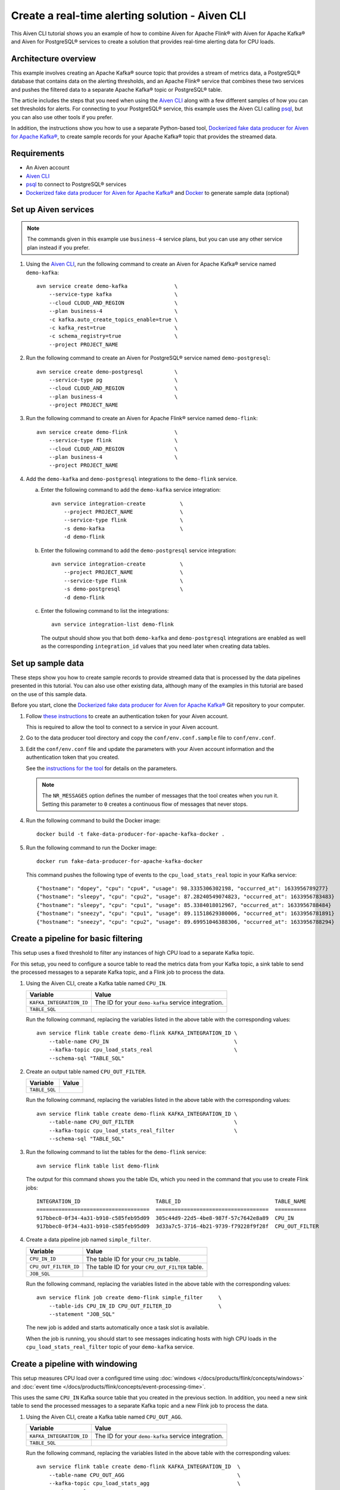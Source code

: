 Create a real-time alerting solution - Aiven CLI
================================================

This Aiven CLI tutorial shows you an example of how to combine Aiven for Apache Flink® with Aiven for Apache Kafka® and Aiven for PostgreSQL® services to create a solution that provides real-time alerting data for CPU loads.

Architecture overview
---------------------

This example involves creating an Apache Kafka® source topic that provides a stream of metrics data, a PostgreSQL® database that contains data on the alerting thresholds, and an Apache Flink® service that combines these two services and pushes the filtered data to a separate Apache Kafka® topic or PostgreSQL® table.

.. mermaid::

    graph LR;

        id1(Kafka)-- metrics stream -->id3(Flink);
        id2(PostgreSQL)-- threshold data -->id3;
        id3-. filtered data .->id4(Kafka);
        id3-. filtered data .->id5(PostgreSQL);

The article includes the steps that you need when using the `Aiven CLI <https://github.com/aiven/aiven-client>`_ along with a few different samples of how you can set thresholds for alerts. For connecting to your PostgreSQL® service, this example uses the Aiven CLI calling `psql <https://www.postgresql.org/docs/current/app-psql.html>`_, but you can also use other tools if you prefer.

In addition, the instructions show you how to use a separate Python-based tool, `Dockerized fake data producer for Aiven for Apache Kafka® <https://github.com/aiven/fake-data-producer-for-apache-kafka-docker>`_, to create sample records for your Apache Kafka® topic that provides the streamed data.


Requirements
------------

* An Aiven account
* `Aiven CLI <https://github.com/aiven/aiven-client>`_
* `psql <https://www.postgresql.org/docs/current/app-psql.html>`_ to connect to PostgreSQL® services
* `Dockerized fake data producer for Aiven for Apache Kafka® <https://github.com/aiven/fake-data-producer-for-apache-kafka-docker>`_ and `Docker <https://www.docker.com/>`_ to generate sample data (optional)


Set up Aiven services
---------------------

.. note::
   The commands given in this example use ``business-4`` service plans, but you can use any other service plan instead if you prefer.

1. Using the `Aiven CLI <https://github.com/aiven/aiven-client>`_, run the following command to create an Aiven for Apache Kafka® service named ``demo-kafka``:

   ::

      avn service create demo-kafka               \
          --service-type kafka                    \
          --cloud CLOUD_AND_REGION                \
          --plan business-4                       \
          -c kafka.auto_create_topics_enable=true \
          -c kafka_rest=true                      \
          -c schema_registry=true                 \
          --project PROJECT_NAME

#. Run the following command to create an Aiven for PostgreSQL® service named ``demo-postgresql``:

   ::

      avn service create demo-postgresql          \
          --service-type pg                       \
          --cloud CLOUD_AND_REGION                \
          --plan business-4                       \
          --project PROJECT_NAME

#. Run the following command to create an Aiven for Apache Flink® service named ``demo-flink``:

   ::

      avn service create demo-flink               \
          --service-type flink                    \
          --cloud CLOUD_AND_REGION                \
          --plan business-4                       \
          --project PROJECT_NAME

#. Add the ``demo-kafka`` and ``demo-postgresql`` integrations to the ``demo-flink`` service.

   a. Enter the following command to add the ``demo-kafka`` service integration:

      ::

         avn service integration-create           \
             --project PROJECT_NAME               \
             --service-type flink                 \
             -s demo-kafka                        \
             -d demo-flink

   b. Enter the following command to add the ``demo-postgresql`` service integration:

      ::

         avn service integration-create           \
             --project PROJECT_NAME               \
             --service-type flink                 \
             -s demo-postgresql                   \
             -d demo-flink

   c. Enter the following command to list the integrations:

      ::

         avn service integration-list demo-flink

      The output should show you that both ``demo-kafka`` and ``demo-postgresql`` integrations are enabled as well as the corresponding ``integration_id`` values that you need later when creating data tables.



Set up sample data
------------------

These steps show you how to create sample records to provide streamed data that is processed by the data pipelines presented in this tutorial. You can also use other existing data, although many of the examples in this tutorial are based on the use of this sample data.

Before you start, clone the `Dockerized fake data producer for Aiven for Apache Kafka® <https://github.com/aiven/fake-data-producer-for-apache-kafka-docker>`_ Git repository to your computer.

1. Follow `these instructions <https://developer.aiven.io/docs/tools/cli/user/user-access-token.html#manage-access-tokens>`_ to create an authentication token for your Aiven account.

   This is required to allow the tool to connect to a service in your Aiven account.

#. Go to the data producer tool directory and copy the ``conf/env.conf.sample`` file to ``conf/env.conf``.

#. Edit the ``conf/env.conf`` file and update the parameters with your Aiven account information and the authentication token that you created.

   See the `instructions for the tool <https://github.com/aiven/fake-data-producer-for-apache-kafka-docker#readme>`_ for details on the parameters.

   .. note::
      The ``NR_MESSAGES`` option defines the number of messages that the tool creates when you run it. Setting this parameter to ``0`` creates a continuous flow of messages that never stops.

#. Run the following command to build the Docker image:

   ::

      docker build -t fake-data-producer-for-apache-kafka-docker .

#. Run the following command to run the Docker image:

   ::

      docker run fake-data-producer-for-apache-kafka-docker

   This command pushes the following type of events to the ``cpu_load_stats_real`` topic in your Kafka service:

   ::
   
      {"hostname": "dopey", "cpu": "cpu4", "usage": 98.3335306302198, "occurred_at": 1633956789277}
      {"hostname": "sleepy", "cpu": "cpu2", "usage": 87.28240549074823, "occurred_at": 1633956783483}
      {"hostname": "sleepy", "cpu": "cpu1", "usage": 85.3384018012967, "occurred_at": 1633956788484}
      {"hostname": "sneezy", "cpu": "cpu1", "usage": 89.11518629380006, "occurred_at": 1633956781891}
      {"hostname": "sneezy", "cpu": "cpu2", "usage": 89.69951046388306, "occurred_at": 1633956788294}


Create a pipeline for basic filtering
-------------------------------------

This setup uses a fixed threshold to filter any instances of high CPU load to a separate Kafka topic.

.. mermaid::

    graph LR;

        id1(Kafka source)-- metrics stream -->id2(Flink job);
        id2-- high CPU -->id3(Kafka sink);

For this setup, you need to configure a source table to read the metrics data from your Kafka topic, a sink table to send the processed messages to a separate Kafka topic, and a Flink job to process the data.

1. Using the Aiven CLI, create a Kafka table named ``CPU_IN``.

   .. list-table::
     :header-rows: 1
     :align: left

     * - Variable
       - Value
     * - ``KAFKA_INTEGRATION_ID``
       - The ID for your ``demo-kafka`` service integration.
     * - ``TABLE_SQL``
       - .. literalinclude:: /code/products/flink/basic_cpu-in_table.md
            :language: sql

   Run the following command, replacing the variables listed in the above table with the corresponding values:

   ::

      avn service flink table create demo-flink KAFKA_INTEGRATION_ID \
          --table-name CPU_IN                                        \
          --kafka-topic cpu_load_stats_real                          \
          --schema-sql "TABLE_SQL"

#. Create an output table named ``CPU_OUT_FILTER``.

   .. list-table::
     :header-rows: 1
     :align: left

     * - Variable
       - Value
     * - ``TABLE_SQL``
       - .. literalinclude:: /code/products/flink/basic_cpu-out-filter_table.md
            :language: sql

   Run the following command, replacing the variables listed in the above table with the corresponding values:

   ::

      avn service flink table create demo-flink KAFKA_INTEGRATION_ID \
          --table-name CPU_OUT_FILTER                                \
          --kafka-topic cpu_load_stats_real_filter                   \
          --schema-sql "TABLE_SQL"

#. Run the following command to list the tables for the ``demo-flink`` service:

   ::

      avn service flink table list demo-flink

   The output for this command shows you the table IDs, which you need in the command that you use to create Flink jobs:

   ::

     INTEGRATION_ID                        TABLE_ID                              TABLE_NAME
     ====================================  ====================================  ==========
     917bbec0-0f34-4a31-b910-c585feb95d09  305c44d9-22d5-4be8-987f-57c7642e8a89  CPU_IN
     917bbec0-0f34-4a31-b910-c585feb95d09  3d33a7c5-3716-4b21-9739-f79228f9f28f  CPU_OUT_FILTER

#. Create a data pipeline job named ``simple_filter``.

   .. list-table::
     :header-rows: 1
     :align: left

     * - Variable
       - Value
     * - ``CPU_IN_ID``
       - The table ID for your ``CPU_IN`` table.
     * - ``CPU_OUT_FILTER_ID``
       - The table ID for your ``CPU_OUT_FILTER`` table.
     * - ``JOB_SQL``
       - .. literalinclude:: /code/products/flink/basic_job.md
            :language: sql

   Run the following command, replacing the variables listed in the above table with the corresponding values:

   ::

      avn service flink job create demo-flink simple_filter     \
          --table-ids CPU_IN_ID CPU_OUT_FILTER_ID               \
          --statement "JOB_SQL"

   The new job is added and starts automatically once a task slot is available.

   When the job is running, you should start to see messages indicating hosts with high CPU loads in the ``cpu_load_stats_real_filter`` topic of your ``demo-kafka`` service.


Create a pipeline with windowing
--------------------------------
   
This setup measures CPU load over a configured time using :doc:`windows </docs/products/flink/concepts/windows>` and :doc:`event time </docs/products/flink/concepts/event-processing-time>`.

.. mermaid::

    graph LR;

        id1(Kafka source)-- timestamped metrics -->id3(Flink job);
        id3-- 30-second average CPU -->id4(Kafka sink);

This uses the same ``CPU_IN`` Kafka source table that you created in the previous section. In addition, you need a new sink table to send the processed messages to a separate Kafka topic and a new Flink job to process the data.

1. Using the Aiven CLI, create a Kafka table named ``CPU_OUT_AGG``.

   .. list-table::
     :header-rows: 1
     :align: left

     * - Variable
       - Value
     * - ``KAFKA_INTEGRATION_ID``
       - The ID for your ``demo-kafka`` service integration.
     * - ``TABLE_SQL``
       - .. literalinclude:: /code/products/flink/windowed_cpu-out-agg_table.md
            :language: sql

   Run the following command, replacing the variables listed in the above table with the corresponding values:

   ::

      avn service flink table create demo-flink KAFKA_INTEGRATION_ID  \
          --table-name CPU_OUT_AGG                                    \
          --kafka-topic cpu_load_stats_agg                            \
          --schema-sql "TABLE_SQL"

#. Run the following command to list the tables for the ``demo-flink`` service and get the IDs for the ``CPU_IN`` and ``CPU_OUT_AGG`` tables:

   ::

      avn service flink table list demo-flink

#. Create a data pipeline job named ``simple_agg``.

   .. list-table::
     :header-rows: 1
     :align: left

     * - Variable
       - Value
     * - ``CPU_IN_ID``
       - The table ID for your ``CPU_IN`` table.
     * - ``CPU_OUT_AGG_ID``
       - The table ID for your ``CPU_OUT_AGG`` table.
     * - ``JOB_SQL``
       - .. literalinclude:: /code/products/flink/windowed_job.md
            :language: sql

   Run the following command, replacing the variables listed in the above table with the corresponding values:

   ::

      avn service flink job create demo-flink simple_agg        \
          --table-ids CPU_IN_ID CPU_OUT_AGG_ID                  \
          --statement "JOB_SQL"

   The new job is added and starts automatically once a task slot is available.

   When the job is running, you should start to see messages indicating hosts with high CPU loads in the ``cpu_load_stats_agg`` topic of your ``demo-kafka`` service.


Create a Flink SQL job using PostgreSQL® thresholds
---------------------------------------------------

This setup uses host-specific thresholds that are stored in PostgreSQL® as a basis for determining instances of high CPU load.

.. mermaid::

    graph LR;

        id1(Kafka source)-- metrics stream -->id3(Flink job);
		    id2(PosgreSQL source)-- host-specific thresholds -->id3;
        id3-- host with high CPU -->id4(Kafka sink);

This uses the same ``CPU_IN`` Kafka source table that you created earlier. In addition, you need a new sink table to send the processed messages to a separate Kafka topic, a PostgreSQL® source table to hold the threshold data, and a new Flink job to process the data.

1. In the Aiven CLI, run the following command to connect to the ``demo-postgresql`` service:
   
   ::
	  
      avn service cli demo-postgresql --project PROJECT_NAME
   
#. Enter the following commands to set up the PostgreSQL® table containing the threshold values:
   
   .. literalinclude:: /code/products/flink/pgthresholds_cpu-thresholds_table.md
      :language: sql

#. Enter the following command to check that the threshold values are created:

   ::

      SELECT * FROM CPU_THRESHOLDS;

   The output shows you the content of the table:

   ::

      hostname | allowed_top
      ---------+------------
      doc      |     20
      grumpy   |     30
      sleepy   |     40
      bashful  |     60
      happy    |     70
      sneezy   |     80
      dopey    |     90

#. Create a PostgreSQL® table named ``SOURCE_THRESHOLDS``.

   .. list-table::
     :header-rows: 1
     :align: left

     * - Variable
       - Value
     * - ``POSTGRESQL_INTEGRATION_ID``
       - The ID for your ``demo-postgresql`` service integration.
     * - ``TABLE_SQL``
       - .. literalinclude:: /code/products/flink/pgthresholds_source-thresholds_table.md
            :language: sql

   Run the following command, replacing the variables listed in the above table with the corresponding values:

   ::

      avn service flink table create demo-flink POSTGRESQL_INTEGRATION_ID  \
          --table-name SOURCE_THRESHOLDS                                   \
          --jdbc-table cpu_thresholds                                      \
          --schema-sql "TABLE_SQL"

#. Create a Kafka table named ``CPU_OUT_FILTER_PG``.

   .. list-table::
     :header-rows: 1
     :align: left

     * - Variable
       - Value
     * - ``KAFKA_INTEGRATION_ID``
       - The ID for your ``demo-kafka`` service integration.
     * - ``TABLE_SQL``
       - .. literalinclude:: /code/products/flink/pgthresholds_cpu-out-filter-pg_table.md
            :language: sql

   Run the following command, replacing the variables listed in the above table with the corresponding values:

   ::

      avn service flink table create demo-flink KAFKA_INTEGRATION_ID  \
          --table-name CPU_OUT_FILTER_PG                              \
          --kafka-topic cpu_load_stats_real_filter_pg                 \
          --schema-sql "TABLE_SQL"

#. Run the following command to list the tables for the ``demo-flink`` service and get the IDs for the ``CPU_IN``, ``CPU_OUT_FILTER_PG``, and ``SOURCE_THRESHOLDS`` tables:

   ::

      avn service flink table list demo-flink

#. Create a data pipeline job named ``simple_filter_pg``.

   .. list-table::
     :header-rows: 1
     :align: left

     * - Variable
       - Value
     * - ``CPU_IN_ID``
       - The table ID for your ``CPU_IN`` table.
     * - ``CPU_OUT_FILTER_PG_ID``
       - The table ID for your ``CPU_OUT_FILTER_PG`` table.
     * - ``SOURCE_THRESHOLDS_ID``
       - The table ID for your ``SOURCE_THRESHOLDS`` table.
     * - ``JOB_SQL``
       - .. literalinclude:: /code/products/flink/pgthresholds_job.md
            :language: sql

   Run the following command, replacing the variables listed in the above table with the corresponding values:

   ::

      avn service flink job create demo-flink simple_filter_pg            \
          --table-ids CPU_IN_ID CPU_OUT_FILTER_PG_ID SOURCE_THRESHOLDS_ID \
          --statement "JOB_SQL"

   The new job is added and starts automatically once a task slot is available.

   When the job is running, you should start to see messages indicating CPU loads that exceed the PostgreSQL®-defined thresholds in the ``cpu_load_stats_real_filter_pg`` topic of your ``demo-kafka`` service.


Create an aggregated data pipeline with Kafka and PostgreSQL®
-------------------------------------------------------------

This setup highlights the instances where the average CPU load over a :doc:`windowed interval </docs/products/flink/concepts/windows>` exceeds the threshold and stores the results in PostgreSQL®.

.. mermaid::

    graph LR;

        id1(Kafka source)-- timestamped stream -->id3(Flink job);
		id2(PosgreSQL source)-- host-specific thresholds -->id3;
        id3-- high 30-second average CPU -->id4(Kafka sink);
        


This uses the same ``CPU_IN`` Kafka source table and ``SOURCE_THRESHOLDS`` PostgreSQL® source table that you created earlier. In addition, you need a new sink PostgreSQL® table to store the processed data and a new Flink job to process the data.

1. In the Aiven CLI, run the following command to connect to the ``demo-postgresql`` service:
   
   ::
	  
      avn service cli demo-postgresql --project PROJECT_NAME
   
#. Enter the following command to set up the PostgreSQL® table for storing the results:
   
   .. literalinclude:: /code/products/flink/combined_cpu-load-stats-agg-pg_table.md
      :language: sql
   
#. Create a PostgreSQL® table named ``CPU_OUT_AGG_PG``.

   .. list-table::
     :header-rows: 1
     :align: left

     * - Variable
       - Value
     * - ``POSTGRESQL_INTEGRATION_ID``
       - The ID for your ``demo-postgresql`` service integration.
     * - ``TABLE_SQL``
       - .. literalinclude:: /code/products/flink/combined_cpu-out-agg-pg_table.md
            :language: sql

   Run the following command, replacing the variables listed in the above table with the corresponding values:

   ::

      avn service flink table create demo-flink POSTGRESQL_INTEGRATION_ID  \
          --table-name CPU_OUT_AGG_PG                                      \
          --jdbc-table cpu_load_stats_agg_pg                               \
          --schema-sql "TABLE_SQL"

#. Run the following command to list the tables for the ``demo-flink`` service and get the IDs for the ``CPU_IN``, ``CPU_OUT_AGG_PG``, and ``SOURCE_THRESHOLDS`` tables:

   ::

      avn service flink table list demo-flink

#. Create a data pipeline job named ``simple_filter_pg_agg``.

   .. list-table::
     :header-rows: 1
     :align: left

     * - Variable
       - Value
     * - ``CPU_IN_ID``
       - The table ID for your ``CPU_IN`` table.
     * - ``CPU_OUT_AGG_PG_ID``
       - The table ID for your ``CPU_OUT_AGG_PG`` table.
     * - ``SOURCE_THRESHOLDS_ID``
       - The table ID for your ``SOURCE_THRESHOLDS`` table.
     * - ``JOB_SQL``
       - .. literalinclude:: /code/products/flink/combined_job.md
            :language: sql

   Run the following command, replacing the variables listed in the above table with the corresponding values:

   ::

      avn service flink job create demo-flink simple_filter_pg_agg     \
          --table-ids CPU_IN_ID CPU_OUT_AGG_PG_ID SOURCE_THRESHOLDS_ID \
          --statement "JOB_SQL"

   The new job is added and starts automatically once a task slot is available.

   When the job is running, you should start to see entries indicating hosts with high CPU loads in the ``cpu_load_stats_agg_pg`` table of your ``demo-postgresql`` database.

